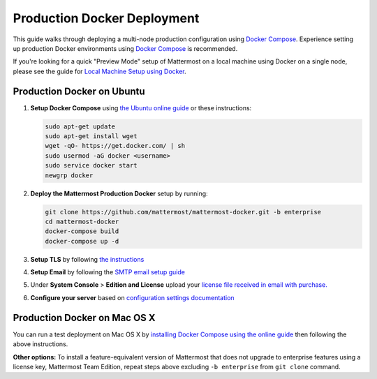 ..  _docker-local-machine:

Production Docker Deployment 
==============================

This guide walks through deploying a multi-node production configuration using `Docker Compose <https://docs.docker.com/compose/>`_. Experience setting up production Docker environments using `Docker Compose <https://docs.docker.com/compose/>`_ is recommended. 

If you're looking for a quick "Preview Mode" setup of Mattermost on a local machine using Docker on a single node, please see the guide for `Local Machine Setup using Docker <http://docs.mattermost.com/install/docker-local-machine.html>`_. 

Production Docker on Ubuntu 
----------------------------------------------------

1. **Setup Docker Compose** using `the Ubuntu online guide <https://docs.docker.com/installation/ubuntulinux/>`_ or these instructions: 

   .. code:: bash

       sudo apt-get update
       sudo apt-get install wget
       wget -qO- https://get.docker.com/ | sh
       sudo usermod -aG docker <username>
       sudo service docker start
       newgrp docker

2. **Deploy the Mattermost Production Docker** setup by running: 

   .. code:: bash

       git clone https://github.com/mattermost/mattermost-docker.git -b enterprise
       cd mattermost-docker
       docker-compose build
       docker-compose up -d

3. **Setup TLS** by following `the instructions <https://github.com/mattermost/mattermost-docker#install-with-ssl-certificate>`_

4. **Setup Email** by following the `SMTP email setup guide <http://docs.mattermost.com/install/smtp-email-setup.html>`_ 

5. Under **System Console** > **Edition and License** upload your `license file received in email with purchase. <https://about.mattermost.com/pricing/>`_

6. **Configure your server** based on `configuration settings documentation <http://docs.mattermost.com/administration/config-settings.html>`_

Production Docker on Mac OS X 
------------------------------

You can run a test deployment on Mac OS X by `installing Docker Compose using the online guide <http://docs.docker.com/installation/mac/>`_ then following the above instructions. 

**Other options:** To install a feature-equivalent version of Mattermost that does not upgrade to enterprise features using a license key, Mattermost Team Edition, repeat steps above excluding ``-b enterprise`` from ``git clone`` command.
